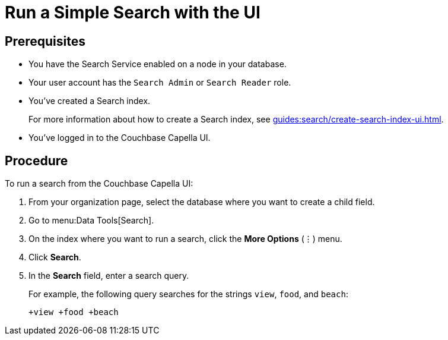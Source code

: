 = Run a Simple Search with the UI 
:page-topic-type: guide

== Prerequisites 

* You have the Search Service enabled on a node in your database. 

* Your user account has the `Search Admin` or `Search Reader` role. 

* You've created a Search index. 
+
For more information about how to create a Search index, see xref:guides:search/create-search-index-ui.adoc[].

* You've logged in to the Couchbase Capella UI. 

== Procedure 

To run a search from the Couchbase Capella UI: 

. From your organization page, select the database where you want to create a child field. 
. Go to menu:Data Tools[Search].
. On the index where you want to run a search, click the *More Options* (&vellip;) menu. 
. Click *Search*. 
. In the *Search* field, enter a search query. 
+
For example, the following query searches for the strings `view`, `food`, and `beach`:
+
----
+view +food +beach
----